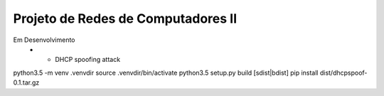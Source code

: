 Projeto de Redes de Computadores II
===================================

Em Desenvolvimento
 - - DHCP spoofing attack


python3.5 -m venv .venvdir
source .venvdir/bin/activate
python3.5 setup.py build [sdist|bdist]
pip install dist/dhcpspoof-0.1.tar.gz
